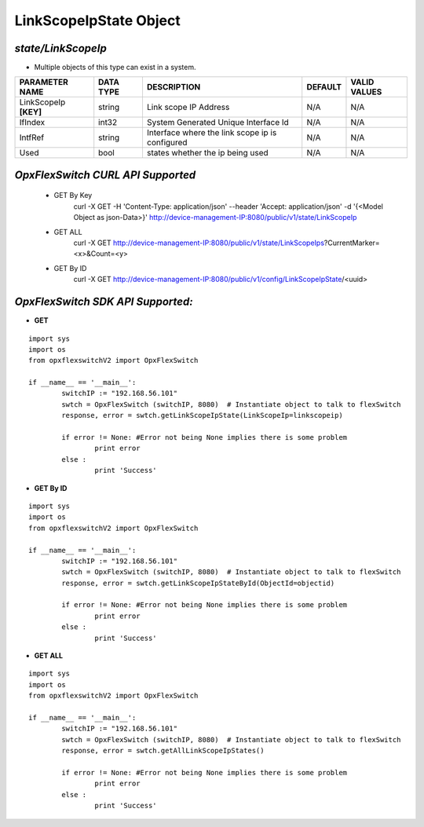 LinkScopeIpState Object
=============================================================

*state/LinkScopeIp*
------------------------------------

- Multiple objects of this type can exist in a system.

+-----------------------+---------------+--------------------------------+-------------+------------------+
|  **PARAMETER NAME**   | **DATA TYPE** |        **DESCRIPTION**         | **DEFAULT** | **VALID VALUES** |
+-----------------------+---------------+--------------------------------+-------------+------------------+
| LinkScopeIp **[KEY]** | string        | Link scope IP Address          | N/A         | N/A              |
+-----------------------+---------------+--------------------------------+-------------+------------------+
| IfIndex               | int32         | System Generated Unique        | N/A         | N/A              |
|                       |               | Interface Id                   |             |                  |
+-----------------------+---------------+--------------------------------+-------------+------------------+
| IntfRef               | string        | Interface where the link scope | N/A         | N/A              |
|                       |               | ip is configured               |             |                  |
+-----------------------+---------------+--------------------------------+-------------+------------------+
| Used                  | bool          | states whether the ip being    | N/A         | N/A              |
|                       |               | used                           |             |                  |
+-----------------------+---------------+--------------------------------+-------------+------------------+



*OpxFlexSwitch CURL API Supported*
------------------------------------

	- GET By Key
		 curl -X GET -H 'Content-Type: application/json' --header 'Accept: application/json' -d '{<Model Object as json-Data>}' http://device-management-IP:8080/public/v1/state/LinkScopeIp
	- GET ALL
		 curl -X GET http://device-management-IP:8080/public/v1/state/LinkScopeIps?CurrentMarker=<x>&Count=<y>
	- GET By ID
		 curl -X GET http://device-management-IP:8080/public/v1/config/LinkScopeIpState/<uuid>


*OpxFlexSwitch SDK API Supported:*
------------------------------------



- **GET**


::

	import sys
	import os
	from opxflexswitchV2 import OpxFlexSwitch

	if __name__ == '__main__':
		switchIP := "192.168.56.101"
		swtch = OpxFlexSwitch (switchIP, 8080)  # Instantiate object to talk to flexSwitch
		response, error = swtch.getLinkScopeIpState(LinkScopeIp=linkscopeip)

		if error != None: #Error not being None implies there is some problem
			print error
		else :
			print 'Success'


- **GET By ID**


::

	import sys
	import os
	from opxflexswitchV2 import OpxFlexSwitch

	if __name__ == '__main__':
		switchIP := "192.168.56.101"
		swtch = OpxFlexSwitch (switchIP, 8080)  # Instantiate object to talk to flexSwitch
		response, error = swtch.getLinkScopeIpStateById(ObjectId=objectid)

		if error != None: #Error not being None implies there is some problem
			print error
		else :
			print 'Success'




- **GET ALL**


::

	import sys
	import os
	from opxflexswitchV2 import OpxFlexSwitch

	if __name__ == '__main__':
		switchIP := "192.168.56.101"
		swtch = OpxFlexSwitch (switchIP, 8080)  # Instantiate object to talk to flexSwitch
		response, error = swtch.getAllLinkScopeIpStates()

		if error != None: #Error not being None implies there is some problem
			print error
		else :
			print 'Success'


